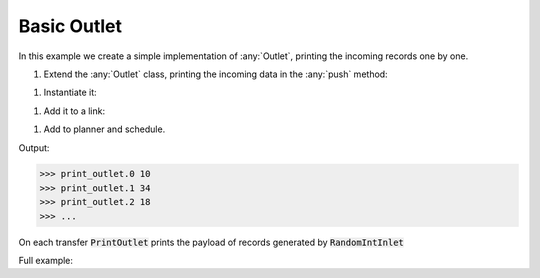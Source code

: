 Basic Outlet
------------

.. container:: tutorial-block

    In this example we create a simple implementation of :any:`Outlet`, printing the incoming records one by one.

    #. Extend the :any:`Outlet` class, printing the incoming data in the :any:`push` method:

    .. rst-class:: highlight-small
    .. literalinclude:: ../../examples/basic_outlet.py
        :language: python
        :start-at: class PrintOutlet
        :end-at: print(update,

    #. Instantiate it:

    .. rst-class:: highlight-small
    .. literalinclude:: ../../examples/basic_outlet.py
        :language: python
        :start-at: print_outlet = PrintOutlet
        :end-at: print_outlet = PrintOutlet

    #. Add it to a link:

    .. rst-class:: highlight-small
    .. literalinclude:: ../../examples/basic_outlet.py
        :language: python
        :start-at: link = Link(
        :end-at: name='print_outlet'

    #. Add to planner and schedule.

    .. rst-class:: highlight-small
    .. literalinclude:: ../../examples/basic_outlet.py
        :language: python
        :start-at: planner =
        :end-at: planner.start

    Output:

    .. rst-class:: highlight-small
    .. code-block:: python

        >>> print_outlet.0 10
        >>> print_outlet.1 34
        >>> print_outlet.2 18
        >>> ...

    On each transfer :code:`PrintOutlet` prints the payload of records generated by :code:`RandomIntInlet`

    Full example:

    .. literalinclude:: ../../examples/basic_outlet.py
        :language: python

